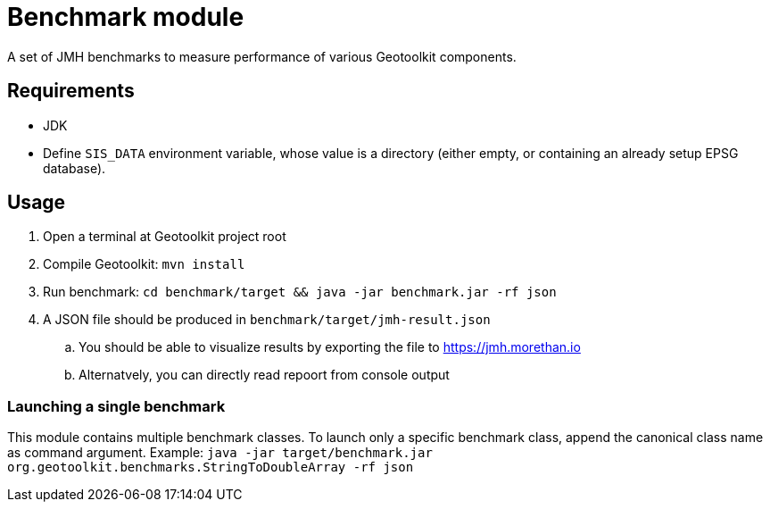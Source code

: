 = Benchmark module

A set of JMH benchmarks to measure performance of various Geotoolkit components.

== Requirements

 * JDK 
 * Define `SIS_DATA` environment variable, whose value is a directory (either empty, or containing an already setup EPSG database).

== Usage

. Open a terminal at Geotoolkit project root
. Compile Geotoolkit: `mvn install`
. Run benchmark: `cd benchmark/target && java -jar benchmark.jar -rf json`
. A JSON file should be produced in `benchmark/target/jmh-result.json`
.. You should be able to visualize results by exporting the file to https://jmh.morethan.io
.. Alternatvely, you can directly read repoort from console output

=== Launching a single benchmark

This module contains multiple benchmark classes. To launch only a specific benchmark class, append the canonical class name as command argument. Example: `java -jar target/benchmark.jar org.geotoolkit.benchmarks.StringToDoubleArray -rf json`

